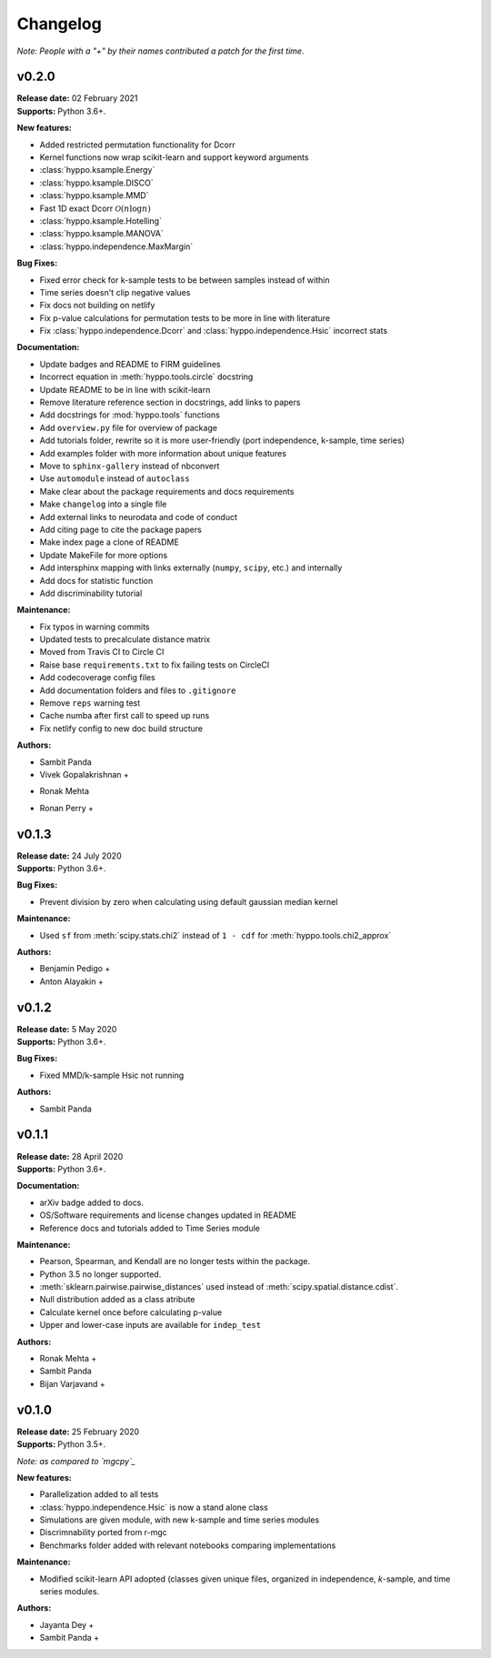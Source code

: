 ..  -*- coding: utf-8 -*-

Changelog
=========

*Note: People with a "+" by their names contributed a patch for the first time.*

v0.2.0
------
| **Release date:** 02 February 2021
| **Supports:** Python 3.6+.

**New features:**

* Added restricted permutation functionality for Dcorr
* Kernel functions now wrap scikit-learn and support keyword arguments
* :class:`hyppo.ksample.Energy`
* :class:`hyppo.ksample.DISCO`
* :class:`hyppo.ksample.MMD`
* Fast 1D exact Dcorr :math:`\mathcal{O}(n \log n)`
* :class:`hyppo.ksample.Hotelling`
* :class:`hyppo.ksample.MANOVA`
* :class:`hyppo.independence.MaxMargin`

**Bug Fixes:**

* Fixed error check for k-sample tests to be between samples instead of within
* Time series doesn't clip negative values
* Fix docs not building on netlify
* Fix p-value calculations for permutation tests to be more in line with literature
* Fix :class:`hyppo.independence.Dcorr` and :class:`hyppo.independence.Hsic` incorrect stats

**Documentation:**

* Update badges and README to FIRM guidelines
* Incorrect equation in :meth:`hyppo.tools.circle` docstring
* Update README to be in line with scikit-learn
* Remove literature reference section in docstrings, add links to papers
* Add docstrings for :mod:`hyppo.tools` functions
* Add ``overview.py`` file for overview of package
* Add tutorials folder, rewrite so it is more user-friendly (port independence, k-sample, time series)
* Add examples folder with more information about unique features
* Move to ``sphinx-gallery`` instead of nbconvert
* Use ``automodule`` instead of ``autoclass``
* Make clear about the package requirements and docs requirements
* Make ``changelog`` into a single file
* Add external links to neurodata and code of conduct
* Add citing page to cite the package papers
* Make index page a clone of README
* Update MakeFile for more options
* Add intersphinx mapping with links externally (``numpy``, ``scipy``, etc.) and internally
* Add docs for statistic function
* Add discriminability tutorial

**Maintenance:**

* Fix typos in warning commits
* Updated tests to precalculate distance matrix
* Moved from Travis CI to Circle CI
* Raise base ``requirements.txt`` to fix failing tests on CircleCI
* Add codecoverage config files
* Add documentation folders and files to ``.gitignore``
* Remove ``reps`` warning test
* Cache numba after first call to speed up runs
* Fix netlify config to new doc build structure

**Authors:**

* Sambit Panda
* Vivek Gopalakrishnan +
+ Ronak Mehta
* Ronan Perry +

v0.1.3
------
| **Release date:** 24 July 2020
| **Supports:** Python 3.6+.

**Bug Fixes:**

* Prevent division by zero when calculating using default gaussian median kernel

**Maintenance:**

* Used ``sf`` from :meth:`scipy.stats.chi2` instead of ``1 - cdf`` for :meth:`hyppo.tools.chi2_approx`

**Authors:**

* Benjamin Pedigo +
* Anton Alayakin +


v0.1.2
------
| **Release date:** 5 May 2020
| **Supports:** Python 3.6+.

**Bug Fixes:**

* Fixed MMD/k-sample Hsic not running

**Authors:**

+ Sambit Panda

v0.1.1
------
| **Release date:** 28 April 2020
| **Supports:** Python 3.6+.

**Documentation:**

* arXiv badge added to docs.
* OS/Software requirements and license changes updated in README
* Reference docs and tutorials added to Time Series module

**Maintenance:**

* Pearson, Spearman, and Kendall are no longer tests within the package.
* Python 3.5 no longer supported.
* :meth:`sklearn.pairwise.pairwise_distances` used instead of :meth:`scipy.spatial.distance.cdist`.
* Null distribution added as a class atribute
* Calculate kernel once before calculating p-value
* Upper and lower-case inputs are available for ``indep_test``

**Authors:**

+ Ronak Mehta +
+ Sambit Panda
+ Bijan Varjavand +


v0.1.0
------
| **Release date:** 25 February 2020
| **Supports:** Python 3.5+.

*Note: as compared to `mgcpy`_*

.. _mgcpy: https://github.com/neurodata/mgcpy-old

**New features:**

* Parallelization added to all tests
* :class:`hyppo.independence.Hsic` is now a stand alone class
* Simulations are given module, with new k-sample and time series modules
* Discrimnability ported from r-mgc
* Benchmarks folder added with relevant notebooks comparing implementations

**Maintenance:**

* Modified scikit-learn API adopted (classes given unique files, organized in
  independence, *k*-sample, and time series modules.

**Authors:**

+ Jayanta Dey +
+ Sambit Panda +

